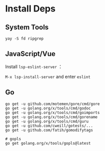 * Install Deps
** System Tools
#+begin_src shell
yay -S fd ripgrep
#+end_src
** JavaScript/Vue
Install =lsp-eslint-server= ：

=M-x lsp-install-server= and enter =eslint=

** Go
#+begin_src shell
go get -u github.com/motemen/gore/cmd/gore
go get -u golang.org/x/tools/cmd/godoc
go get -u golang.org/x/tools/cmd/goimports
go get -u golang.org/x/tools/cmd/gorename
go get -u golang.org/x/tools/cmd/guru
go get -u github.com/cweill/gotests/...
go get -u github.com/fatih/gomodifytags

# gopls
go get golang.org/x/tools/gopls@latest
#+end_src
